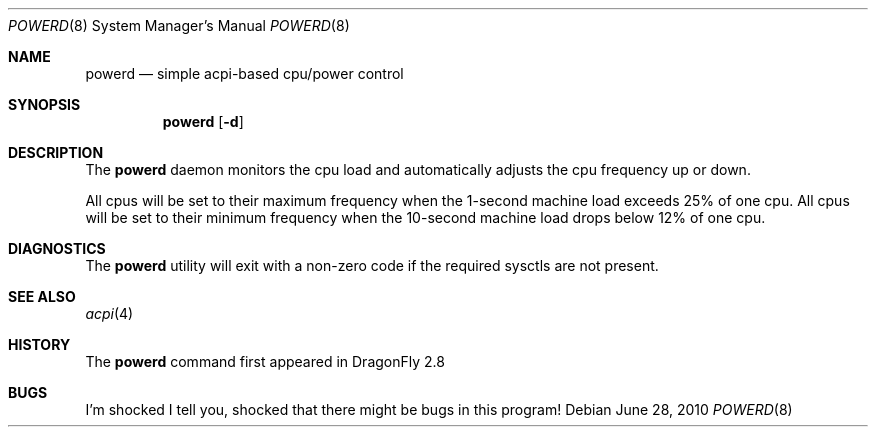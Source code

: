 .\" (c) Copyright 2010 by Matthew Dillon and Dima Ruban.  Permission to
.\"    use and distribute based on the DragonFly copyright.
.\"
.Dd June 28, 2010
.Dt POWERD 8
.Os
.Sh NAME
.Nm powerd
.Nd simple acpi-based cpu/power control
.Sh SYNOPSIS
.Nm
.Op Fl d
.Sh DESCRIPTION
The
.Nm
daemon monitors the cpu load and automatically adjusts the cpu
frequency up or down.
.Pp
All cpus will be set to their maximum frequency when the 1-second
machine load exceeds 25% of one cpu.  All cpus will be set to their
minimum frequency when the 10-second machine load drops below 12% of
one cpu.
.Sh DIAGNOSTICS
The
.Nm
utility will exit with a non-zero code if the required sysctls are not
present.
.Sh SEE ALSO
.Xr acpi 4
.Sh HISTORY
The
.Nm
command first appeared in
.Dx 2.8
.Sh BUGS
I'm shocked I tell you, shocked that there might be bugs in this program!
